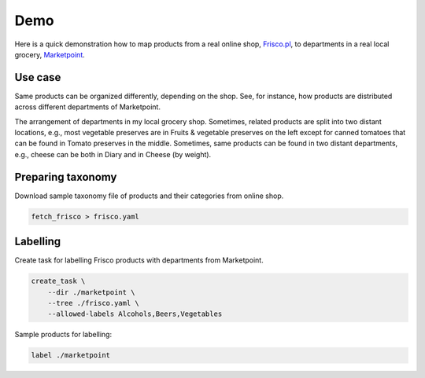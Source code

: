 ====
Demo
====

Here is a quick demonstration how to map products from a real online shop, `Frisco.pl`_, to departments in a real local grocery, `Marketpoint`_.


.. _Frisco.pl: https://www.frisco.pl/
.. _Marketpoint: https://market-point.pl/sklepy/sklep-krakow-rynek-falecki-1/



Use case
--------

Same products can be organized differently, depending on the shop. See, for instance, how products are distributed across different departments of Marketpoint.

.. image:: imgs/marketpoint.svg

The arrangement of departments in my local grocery shop. Sometimes, related products are split into two distant locations, e.g., most vegetable preserves are in Fruits & vegetable preserves on the left except for canned tomatoes that can be found in Tomato preserves in the middle. Sometimes, same products can be found in two distant departments, e.g., cheese can be both in Diary and in Cheese (by weight).

Preparing taxonomy
------------------

Download sample taxonomy file of products and their categories from  online shop.

.. code-block:: bash

    fetch_frisco > frisco.yaml


Labelling
---------

Create task for labelling Frisco products with departments from Marketpoint.

.. code-block:: bash

    create_task \
        --dir ./marketpoint \
        --tree ./frisco.yaml \
        --allowed-labels Alcohols,Beers,Vegetables

Sample products for labelling:


.. code-block:: bash

    label ./marketpoint
